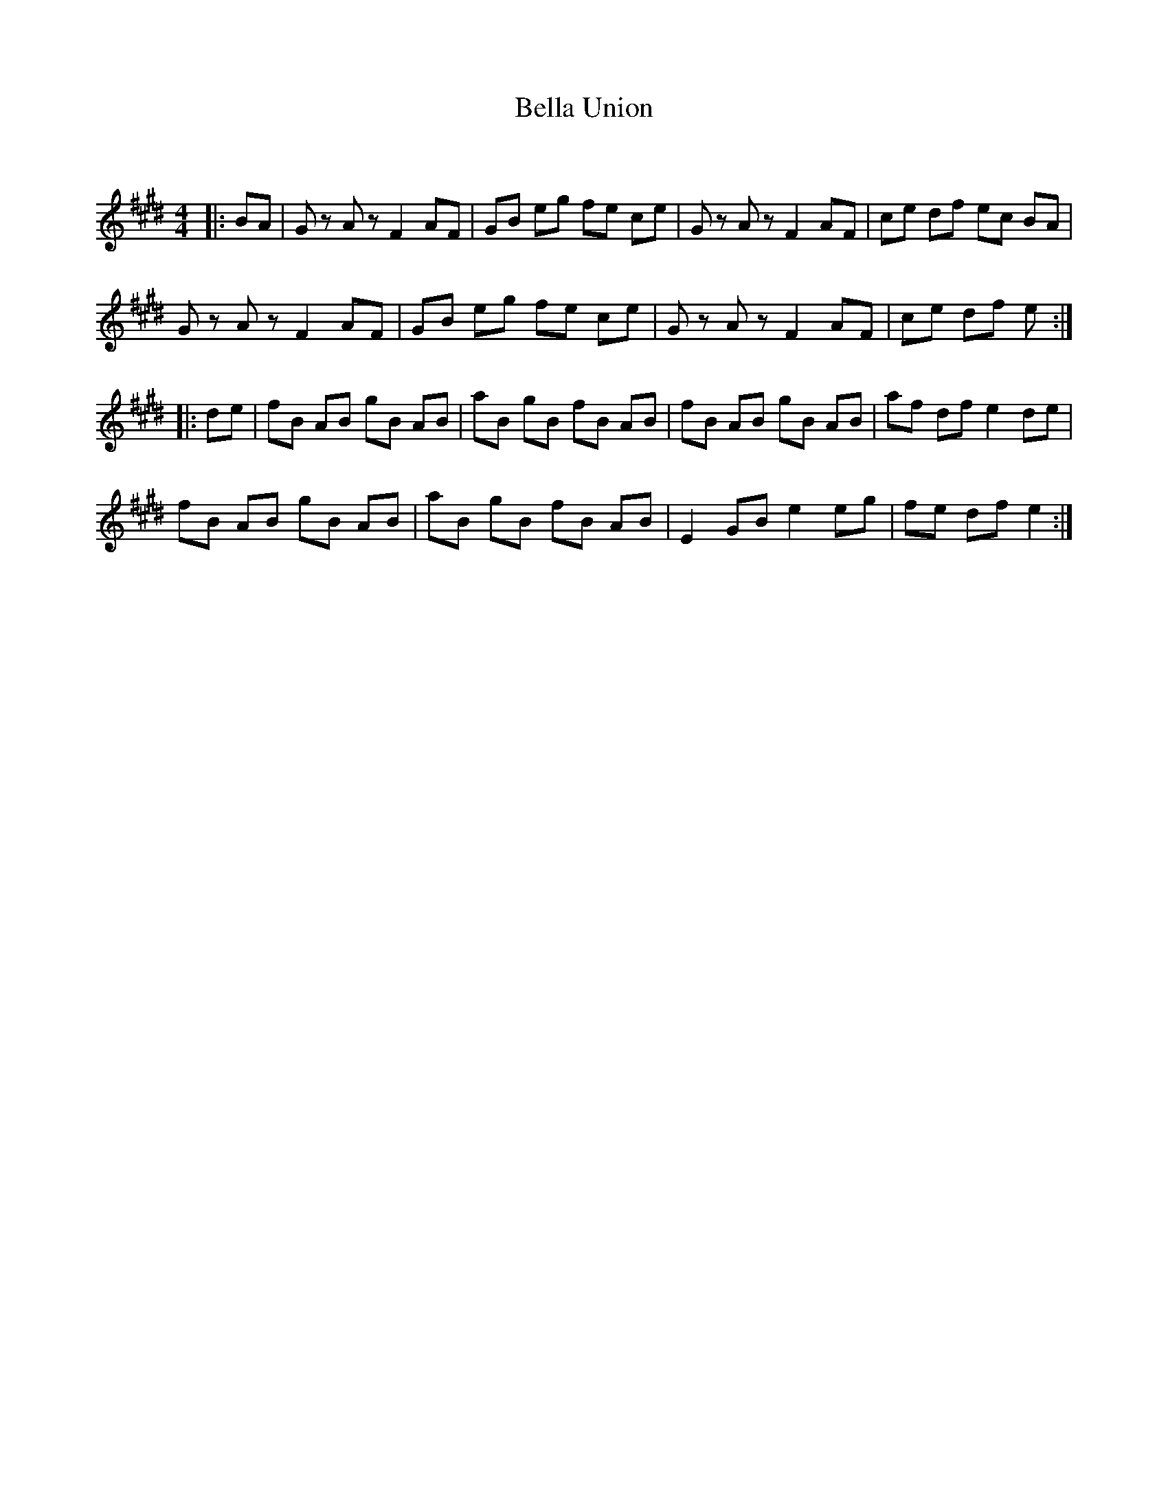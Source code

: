 X:1
T: Bella Union
C:
R:Reel
Q:232
K:E
M:4/4
L:1/8
|:BA|Gz Az F2AF|GB eg fe ce|Gz Az F2AF|ce df ec BA|
Gz Az F2AF|GB eg fe ce|Gz Az F2AF|ce df e:|
|:de|fB AB gB AB|aB gB fB AB|fB AB gB AB|af df e2de|
fB AB gB AB|aB gB fB AB|E2GB e2eg|fe df e2:|
